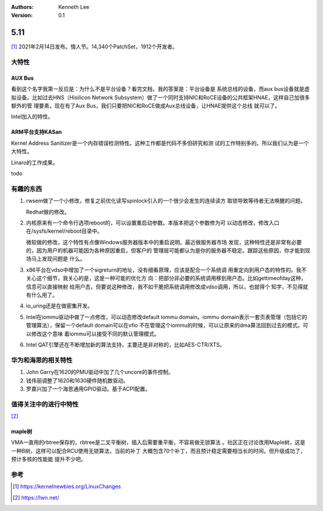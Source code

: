 .. Kenneth Lee 版权所有 2021

:Authors: Kenneth Lee
:Version: 0.1

5.11
******

[1]_ 2021年2月14日发布。情人节。14,340个PatchSet，1912个开发者。

.. figure:: _static/kernel-4.11-version.png

大特性
======

AUX Bus
--------
看到这个名字我第一反应是：为什么不是平台设备？看完文档，我的答案是：平台设备是
系统总线的设备，而aux bus设备就是虚拟设备。比如过去HNS（Hisilicon Network
Subsystem）做了一个同时支持NIC和RoCE设备的公共框架HNAE，这样自己加很多额外的管
理要素，现在有了Aux Bus，我们只要把NIC和RoCE做成Aux总线设备，让HNAE提供这个总线
就可以了。

Intel加入的特性。

ARM平台支持KASan
----------------
Kernel Address Sanitizer是一个内存错误检测特性。这种工作都是代码不多但研究和测
试的工作特别多的。所以我们认为是一个大特性。

Linaro的工作成果。

todo

有趣的东西
===========

1. rwsem做了一个小修改，修复之前优化读写spinlock引入的一个很少会发生的连续读方
   取锁导致等待者无法唤醒的问题。

   Redhat做的修改。

2. 内核原来有一个命令行选项reboot的，可以设置重启动参数。本版本把这个参数修为可
   以动态修改，修改入口在/sysfs/kernel/reboot目录中。

   微软做的修改，这个特性有点像Windows服务器版本中的重启说明。最近做服务器市场
   发现，这种特性还是非常有必要的，因为用户的机器可能因为各种原因重启，但客户的
   管理层可能都认为是你的服务器不稳定。跟踪这些原因，你才能到现场马上发现问题是
   什么。

3. x86平台在vdso中增加了一个sigreturn的地址，没有细看原理，应该是配合一个系统调
   用重定向到用户态的特性的。我不关心这个细节，我关心的是，这是一种可能的优化方
   向：把部分非必要的系统调用移到用户态。比如gettimeofday这种，信息可以直接映射
   给用户态，但要说这种修改，我不如干脆把系统调用修改成vdso调用，所以，也就得个
   知字，不见得就有什么用了。

4. io_uring还是在做密集开发。

5. Intel在iommu驱动中做了一点修改，可以动态修改default iommu domain。iommu
   domain表示一套页表管理（包括它的管理算法），保留一个default domain可以在vfio
   不在管理这个iommu的时候，可以让原来的dma算法回到过去的模式。可以修改这个意味
   着iommu可以接受不同的默认管理模式。

6. Intel QAT引擎还在不断增加新的算法支持，主要还是非对称的，比如AES-CTR/XTS。


华为和海思的相关特性
====================

1. John Garry在1620的PMU驱动中加了几个uncore的事件控制。

2. 钱伟丽调整了1620和1630硬件随机数驱动。

3. 罗嘉兴加了一个海思通用GPIO驱动。基于ACPI配置。

值得关注中的进行中特性
=======================

[2]_ 

maple树
--------
VMA一直用的rbtree保存的，rbtree是二叉平衡树，插入后需要重平衡，不容易做无锁算法
。社区正在讨论改用Maple树，这是一种B树，这样可以配合RCU使用无锁算法，当前的补丁
大概包含70个补丁，而且预计稳定需要相当长的时间。但升级成功了，预计多核的性能能
提升不少吧。


参考
====
.. [1] https://kernelnewbies.org/LinuxChanges
.. [2] https://lwn.net/
